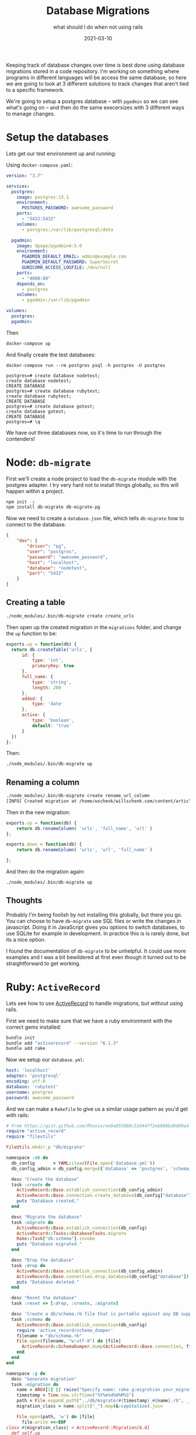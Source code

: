 #+title: Database Migrations
#+subtitle: what should I do when not using rails
#+tags: database, node, activerecord, db-migrate, golang-migrate
#+date: 2021-03-10

Keeping track of database changes over time is best done using
database migrations stored in a code repository.  I'm working on
something where programs in different languages will be access the
same database, so here we are going to look at 3 different solutions
to track changes that aren't tied to a specific framework.

We're going to setup a postgres database -- with =pgadmin= so we can see
what's going on -- and then do the same execersizes with 3 different
ways to manage changes.

* Setup the databases

Lets get our test environment up and running:

Using =docker-compose.yaml=:

#+begin_src yaml :tangle docker-compose.yaml
  version: "3.7"

  services:
    postgres:
      image: postgres:13.1
      environment:
        POSTGRES_PASSWORD: awesome_password
      ports:
        - "5432:5432"
      volumes:
        - postgres:/var/lib/postgresql/data

    pgadmin:
      image: dpage/pgadmin4:5.0
      environment:
        PGADMIN_DEFAULT_EMAIL: admin@example.com
        PGADMIN_DEFAULT_PASSWORD: SuperSecret
        GUNICORN_ACCESS_LOGFILE: /dev/null
      ports:
        - "4000:80"
      depends_on:
        - postgres
      volumes:
        - pgadmin:/var/lib/pgadmin

  volumes:
    postgres:
    pgadmin:

#+end_src

Then

#+begin_src bash
docker-compose up
#+end_src

And finally create the test databases:

#+begin_src 
docker-compose run --rm postgres psql -h postgres -U postgres

postgres=# create database nodetest;
create database nodetest;
CREATE DATABASE
postgres=# create database rubytest;
create database rubytest;
CREATE DATABASE
postgres=# create database gotest;
create database gotest;
CREATE DATABASE
postgres=# \q
#+end_src

We have out three databases now, so it's time to run through the contenders!

* Node: =db-migrate=
First we'll create a node project to load the =db-migrate= module with
the postgres adapter.  I try very hard not to install things globally,
so this will happen within a project.

#+begin_src bash
  npm init -y
  npm install db-migrate db-migrate-pg
#+end_src

Now we need to create a =database.json= file, which tells =db-migrate= how
to connect to the database.

#+begin_src json :tangle node/database.json
  {
      "dev": {
          "driver": "pg",
          "user": "postgres",
          "password": "awesome_password",
          "host": "localhost",
          "database": "nodetest",
          "port": "5432"
      }
  }
#+end_src
** Creating a table
#+begin_src bash
  ./node_modules/.bin/db-migrate create create_urls
#+end_src

Then open up the created migration in the =migrations= folder, and change the =up= function to be:

#+begin_src javascript
  exports.up = function(db) {
    return db.createTable('urls', {
        id: {
            type: 'int',
            primaryKey: true
        },
        full_name: {
            type: 'string',
            length: 200
        },
        added: {
            type: 'date'
        },
        active: {
            type: 'boolean',
            default: 'true'
        }
    })
  };
#+end_src

Then:

#+begin_src bash
  ./node_modules/.bin/db-migrate up
#+end_src

** Renaming a column

#+begin_src bash
./node_modules/.bin/db-migrate create rename_url_column
[INFO] Created migration at /home/wschenk/willschenk.com/content/article
#+end_src

Then in the new migration:

#+begin_src javascript
exports.up = function(db) {
    return db.renameColumn( 'urls', 'full_name', 'url' )
};

exports.down = function(db) {
    return db.renameColumn( 'urls', 'url', 'full_name' )

};
#+end_src

And then do the migration again:

#+begin_src bash
  ./node_modules/.bin/db-migrate up
#+end_src

** Thoughts
Probably I'm being foolish by not installing this globally, but there
you go.  You can choose to have =db-migrate= use SQL files or write the
changes in javascript.  Doing it in JavaScript gives you options to
switch databases, to use SQLite for example in development.  In
practice this is is rarely done, but its a nice option.

I found the documentation of =db-migrate= to be unhelpful.  It could use
more examples and I was a bit bewildered at first even though it
turned out to be straightforward to get working.

* Ruby: =ActiveRecord=
Lets see how to use [[https://edgeguides.rubyonrails.org/active_record_basics.html][ActiveRecord]] to handle migrations, but without
using rails.

First we need to make sure that we have a ruby environment with the
correct gems installed:

#+begin_src bash
  bundle init
  bundle add "activerecord" --version "6.1.3"
  bundle add rake
#+end_src

Now we setup our =database.yml=:

#+begin_src yaml :tangle ruby/database.yml
  host: 'localhost'
  adapter: 'postgresql'
  encoding: utf-8
  database: 'rubytest'
  username: postgres
  password: awesome_password
#+end_src

And we can make a =Rakefile= to give us a similar usage pattern as you'd
get with rails:

#+begin_src ruby :tangle ruby/Rakefile
  # From https://gist.github.com/Rhoxio/ee9a855088c53d447f2eb888bd9d09a4
  require "active_record"
  require "fileutils"

  FileUtils.mkdir_p "db/migrate"

  namespace :db do
    db_config       = YAML::load(File.open('database.yml'))
    db_config_admin = db_config.merge({'database' => 'postgres', 'schema_search_path' => 'public'})

    desc "Create the database"
    task :create do
      ActiveRecord::Base.establish_connection(db_config_admin)
      ActiveRecord::Base.connection.create_database(db_config["database"])
      puts "Database created."
    end

    desc "Migrate the database"
    task :migrate do
      ActiveRecord::Base.establish_connection(db_config)
      ActiveRecord::Tasks::DatabaseTasks.migrate
      Rake::Task["db:schema"].invoke
      puts "Database migrated."
    end

    desc "Drop the database"
    task :drop do
      ActiveRecord::Base.establish_connection(db_config_admin)
      ActiveRecord::Base.connection.drop_database(db_config["database"])
      puts "Database deleted."
    end

    desc "Reset the database"
    task :reset => [:drop, :create, :migrate]

    desc 'Create a db/schema.rb file that is portable against any DB supported by AR'
    task :schema do
      ActiveRecord::Base.establish_connection(db_config)
      require 'active_record/schema_dumper'
      filename = "db/schema.rb"
      File.open(filename, "w:utf-8") do |file|
        ActiveRecord::SchemaDumper.dump(ActiveRecord::Base.connection, file)
      end
    end
  end

  namespace :g do
    desc "Generate migration"
    task :migration do
      name = ARGV[1] || raise("Specify name: rake g:migration your_migration")
      timestamp = Time.now.strftime("%Y%m%d%H%M%S")
      path = File.expand_path("../db/migrate/#{timestamp}_#{name}.rb", __FILE__)
      migration_class = name.split("_").map(&:capitalize).join

      File.open(path, 'w') do |file|
        file.write <<-EOF
  class #{migration_class} < ActiveRecord::Migration[6.0]
    def self.up
    end
  
    def self.down
    end
  end
        EOF
      end

      puts "Migration #{path} created"
      abort # needed stop other tasks
    end
  end
#+end_src

This is a handy task runner also, so you could stick more tasks in
there as time goes on.  Here you can see the ones that are defined.

#+begin_src bash
rake -T
#+end_src

** Creating a table
Create the template:

#+begin_src bash
rake g:migration create_users
#+end_src

And then fill out the migration itself:

#+begin_src ruby
class CreateUser < ActiveRecord::Migration[6.0]
  def self.up
    create_table :urls do |t|
      t.string :full_name
      t.datetime :added
      t.boolean :active, default: true
    end
  end

  def self.down
    drop_table :urls
  end
end
#+end_src

And finally run it:

#+begin_src bash
  rake db:migrate
#+end_src

** Renaming a column

#+begin_src bash
rake g:migration rename_url_column
#+end_src

And edit the resulting migration:

#+begin_src ruby
  class RenameUrlColumn < ActiveRecord::Migration[6.0]
    def self.up
      rename_column :urls, :full_name, :url
    end

    def self.down
      rename_column :urls, :url, :full_name
    end
  end
#+end_src

And then run it:

** Schema dump
The rakefile will also extract what it knows about the database and
put it in the =db/schema.rb= file, which ends up like:

#+begin_src ruby
  ActiveRecord::Schema.define(version: 2021_03_10_205953) do

    # These are extensions that must be enabled in order to support this database
    enable_extension "plpgsql"

    create_table "urls", force: :cascade do |t|
      t.string "url"
      t.datetime "added"
      t.boolean "active", default: true
    end
  end

#+end_src

Which is handy if you are used to rails.  The =rake db:reset= function
is also pretty handy.

** Thoughts
This is the style that I'm more used to, so I'm biased.  However one
thing I really like is that it will create the database for you if
need it, and =db:reset= often comes in handy.  Feels much more user
friendly than the node version does.

* Go: =golang-migrate=
Another interesting option is to use the =migrate= tool which is written
in go.  This can be run as a standalone cli (so similar to =db-migrate=
in that respect) but also embedded in your go programs, running on
startup perhaps as needed.

This also packaged up as a docker image, so we don't need it install
anything locally if we don't want to, which I don't, so lets create a
quick script =migrate= to run the command:

#+begin_src bash :tangle go/migrate
  #!/bin/bash

  mkdir -p migrations
  docker run --rm -it --user $(id -u):$(id -g) \
         -v $(pwd)/migrations:/migrations \
         --network host \
         migrate/migrate $@
#+end_src

You could also just [[https://github.com/golang-migrate/migrate/tree/master/cmd/migrate][install the CLI]].

The rest here is adapted from the [[https://github.com/golang-migrate/migrate/blob/master/database/postgres/TUTORIAL.md][Postgres tutorial]].

** Create a table
First we generate our templates:
#+begin_src bash
  migrate create -ext sql -dir /migrations -seq create_urls
#+end_src

And then in put our sql in the generated file
=migrations/000001_create_urls.up.sql=:

#+begin_src sql
  CREATE TABLE IF NOT EXISTS urls(
     id serial PRIMARY KEY,
     full_name VARCHAR (200) NOT NULL,
     added timestamp without time zone,
     active boolean default true
  );
#+end_src

To run the migration itself we are going to pass the database connect
string as an environment variable first, and then run the migration:

#+begin_src bash
  export POSTGRESQL_URL='postgres://postgres:awesome_password@localhost:5432/gotest?sslmode=disable'

  migrate -database ${POSTGRESQL_URL} -path /migrations up
  1/u create_urls (55.866946ms)
#+end_src

** Renaming a column
Create our template:

#+begin_src bash
  migrate create -ext sql -dir /migrations -seq rename_fullname_to_url
#+end_src

Slap the sql into the new file:

#+begin_src sql
  alter table urls rename column full_name to url;
#+end_src

And run:

#+begin_src bash
  migrate -database ${POSTGRESQL_URL} -path /migrations up
#+end_src

** Thoughts
This feels like the cleanest "standalone" tool.  Writing database
specific sql feels like a bit of a throwback but honestly at a certain
point you'll need to get into that level on control. The docker image
is only =35.1MB= and anything with node or ruby is generally in the 100s
of MB, which is probably fine overall but feels a bit excessive for
something this seemingly simple.

* Conclusion

I like the =Rakefile= based solution the best, since it gives me both
more functionality out of the box (db create and reset, schema
definitions), it's a good place to add other tasks, and, let's
acknowledge it, I'm the most familiar with it.

Of the three, the go one feels the most "serious" and feels like where
I'll end up in the long run, so if you were to pick one I'd in general
recommend that.

#+begin_src bash
  docker-compose down
#+end_src

* References

1. https://github.com/db-migrate/node-db-migrate
2. [[https://db-migrate.readthedocs.io/en/latest/Getting%20Started/usage/]]
3. https://itnext.io/updating-an-sql-database-schema-using-node-js-6c58173a455a
4. https://www.devdungeon.com/content/ruby-activerecord-without-rails-tutorial#toc-9
5. https://gist.github.com/Rhoxio/ee9a855088c53d447f2eb888bd9d09a4
6. https://github.com/golang-migrate/migrate/blob/master/database/postgres/TUTORIAL.md
   
# Local Variables:
# eval: (add-hook 'after-save-hook (lambda ()(org-babel-tangle)) nil t)
# End:
